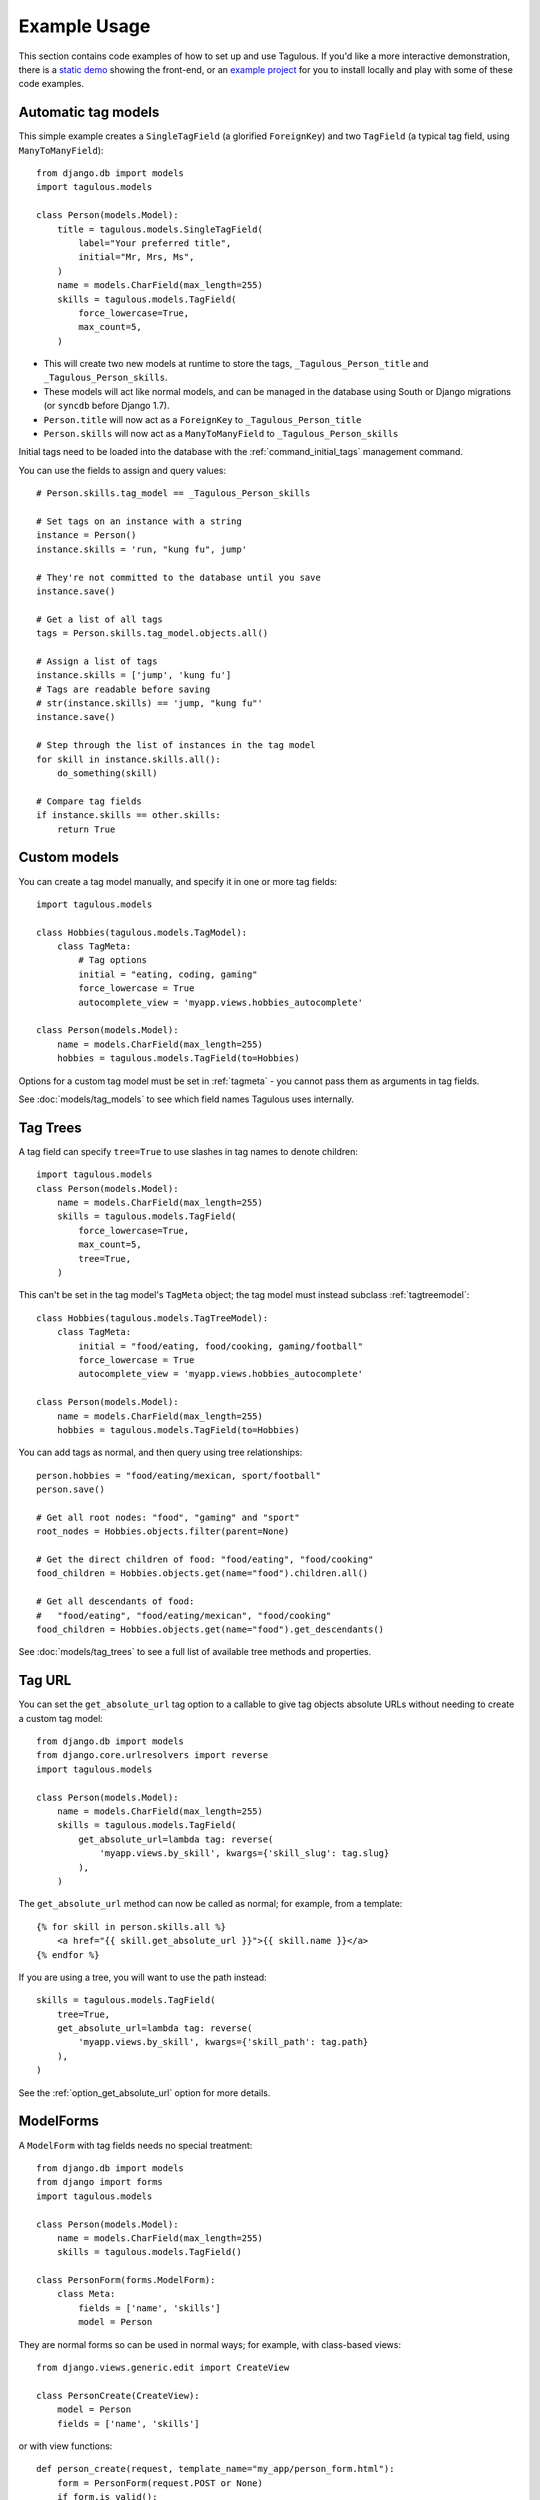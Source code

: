=============
Example Usage
=============

This section contains code examples of how to set up and use Tagulous. If you'd
like a more interactive demonstration, there is a
`static demo <http://radiac.net/projects/django-tagulous/demo/>`_ showing the
front-end, or an
`example project <https://github.com/radiac/django-tagulous/tree/master/example>`_
for you to install locally and play with some of these code examples.


.. _example_auto_tagmodel:

Automatic tag models
====================

This simple example creates a ``SingleTagField`` (a glorified ``ForeignKey``)
and two ``TagField`` (a typical tag field, using ``ManyToManyField``)::

    from django.db import models
    import tagulous.models

    class Person(models.Model):
        title = tagulous.models.SingleTagField(
            label="Your preferred title",
            initial="Mr, Mrs, Ms",
        )
        name = models.CharField(max_length=255)
        skills = tagulous.models.TagField(
            force_lowercase=True,
            max_count=5,
        )

* This will create two new models at runtime to store the tags,
  ``_Tagulous_Person_title`` and ``_Tagulous_Person_skills``.
* These models will act like normal models, and can be managed in the database
  using South or Django migrations (or ``syncdb`` before Django 1.7).
* ``Person.title`` will now act as a ``ForeignKey`` to
  ``_Tagulous_Person_title``
* ``Person.skills`` will now act as a ``ManyToManyField`` to
  ``_Tagulous_Person_skills``

Initial tags need to be loaded into the database with the
:ref:`command_initial_tags` management command.

You can use the fields to assign and query values::

    # Person.skills.tag_model == _Tagulous_Person_skills

    # Set tags on an instance with a string
    instance = Person()
    instance.skills = 'run, "kung fu", jump'

    # They're not committed to the database until you save
    instance.save()

    # Get a list of all tags
    tags = Person.skills.tag_model.objects.all()

    # Assign a list of tags
    instance.skills = ['jump', 'kung fu']
    # Tags are readable before saving
    # str(instance.skills) == 'jump, "kung fu"'
    instance.save()

    # Step through the list of instances in the tag model
    for skill in instance.skills.all():
        do_something(skill)

    # Compare tag fields
    if instance.skills == other.skills:
        return True


.. _example_custom_tag_model:

Custom models
=============

You can create a tag model manually, and specify it in one or more tag fields::

    import tagulous.models

    class Hobbies(tagulous.models.TagModel):
        class TagMeta:
            # Tag options
            initial = "eating, coding, gaming"
            force_lowercase = True
            autocomplete_view = 'myapp.views.hobbies_autocomplete'

    class Person(models.Model):
        name = models.CharField(max_length=255)
        hobbies = tagulous.models.TagField(to=Hobbies)

Options for a custom tag model must be set in :ref:`tagmeta` - you cannot
pass them as arguments in tag fields.

See :doc:`models/tag_models` to see which field names Tagulous uses internally.


.. _example_tag_trees:

Tag Trees
=========

A tag field can specify ``tree=True`` to use slashes in tag names to denote
children::

    import tagulous.models
    class Person(models.Model):
        name = models.CharField(max_length=255)
        skills = tagulous.models.TagField(
            force_lowercase=True,
            max_count=5,
            tree=True,
        )

This can't be set in the tag model's ``TagMeta`` object; the tag model must
instead subclass :ref:`tagtreemodel`::

    class Hobbies(tagulous.models.TagTreeModel):
        class TagMeta:
            initial = "food/eating, food/cooking, gaming/football"
            force_lowercase = True
            autocomplete_view = 'myapp.views.hobbies_autocomplete'

    class Person(models.Model):
        name = models.CharField(max_length=255)
        hobbies = tagulous.models.TagField(to=Hobbies)

You can add tags as normal, and then query using tree relationships::

    person.hobbies = "food/eating/mexican, sport/football"
    person.save()

    # Get all root nodes: "food", "gaming" and "sport"
    root_nodes = Hobbies.objects.filter(parent=None)

    # Get the direct children of food: "food/eating", "food/cooking"
    food_children = Hobbies.objects.get(name="food").children.all()

    # Get all descendants of food:
    #   "food/eating", "food/eating/mexican", "food/cooking"
    food_children = Hobbies.objects.get(name="food").get_descendants()

See :doc:`models/tag_trees` to see a full list of available tree methods and
properties.


.. _example_tag_url:

Tag URL
=======

You can set the ``get_absolute_url`` tag option to a callable to give tag
objects absolute URLs without needing to create a custom tag model::

    from django.db import models
    from django.core.urlresolvers import reverse
    import tagulous.models

    class Person(models.Model):
        name = models.CharField(max_length=255)
        skills = tagulous.models.TagField(
            get_absolute_url=lambda tag: reverse(
                'myapp.views.by_skill', kwargs={'skill_slug': tag.slug}
            ),
        )

The ``get_absolute_url`` method can now be called as normal; for example, from
a template::

    {% for skill in person.skills.all %}
        <a href="{{ skill.get_absolute_url }}">{{ skill.name }}</a>
    {% endfor %}

If you are using a tree, you will want to use the path instead::

    skills = tagulous.models.TagField(
        tree=True,
        get_absolute_url=lambda tag: reverse(
            'myapp.views.by_skill', kwargs={'skill_path': tag.path}
        ),
    )

See the :ref:`option_get_absolute_url` option for more details.


.. _example_modelform:

ModelForms
==========

A ``ModelForm`` with tag fields needs no special treatment::

    from django.db import models
    from django import forms
    import tagulous.models

    class Person(models.Model):
        name = models.CharField(max_length=255)
        skills = tagulous.models.TagField()

    class PersonForm(forms.ModelForm):
        class Meta:
            fields = ['name', 'skills']
            model = Person


They are normal forms so can be used in normal ways; for example, with
class-based views::

    from django.views.generic.edit import CreateView

    class PersonCreate(CreateView):
        model = Person
        fields = ['name', 'skills']


or with view functions::

    def person_create(request, template_name="my_app/person_form.html"):
        form = PersonForm(request.POST or None)
        if form.is_valid():
            form.save()
            return redirect('home')
        return render(request, template_name, {'form': form})

However, because a ``TagField`` is based on a ``ManyToManyField``, if you save
your form using ``commit=False``, you will need to call ``save_m2m`` to save
the tags::

    class Pet(models.Model):
        owner = models.ForeignKey('auth.User')
        name = models.CharField(max_length=255)
        skills = tagulous.models.TagField()

    class PetForm(forms.ModelForm):
        class Meta:
            fields = ['owner', 'name', 'skills']
            model = Pet

    def pet_create(request, template_name="my_app/pet_form.html"):
        form = PetForm(request.POST or None)
        if form.is_valid():
            pet = form.save(commit=False)
            pet.owner = request.user

            # Next line will save all non M2M fields (including SingleTagField)
            pet.save()

            # Next line will save any ``TagField`` values
            form.save_m2m()

            return redirect('home')
        return render(request, template_name, {'form': form})

As shown above, this only applies to ``TagField`` - a ``SingleTagField`` is
based on ``ForeignKey``, so will be saved without needing ``save_m2m``.

See :doc:`forms` for how to use tag fields in forms.


.. _example_form:

Forms without models
====================

Tagulous form fields take tag options as a single ``TagOptions`` object, rather
than as separate arguments as a model form does::

    from django import forms
    import tagulous.forms

    class PersonForm(forms.ModelForm):
        title = tagulous.forms.SingleTagField(
            autocomplete_tags=['Mr', 'Mrs', 'Ms']
        )
        name = forms.CharField(max_length=255)
        skills = tagulous.forms.TagField(
            tag_options=tagulous.models.TagOptions(
                force_lowercase=True,
            ),
            autocomplete_tags=['running', 'jumping', 'judo']
        )

A ``SingleTagField`` will return a string, and a ``TagField`` will return a
list of strings::

    form = PersonForm(data={
        'title':    'Mx',
        'skills':   'Running, judo',
    })
    assert form.is_valid()
    assert form.cleaned_data['title'] == 'Mx'
    assert form.cleaned_data['skills'] == ['running', 'judo']

See :doc:`forms` for how to use tag fields in forms.


.. _example_filter_embedded:

Filtering embedded autocomplete
===============================

Filtering autocomplete to initial tags only
-------------------------------------------

If it often useful for autocomplete to only list your initial tags, and not
those added by others; Tagulous makes this easy with the
``autocomplete_initial`` field option::

    class Person(models.Model):
        title = tagulous.models.SingleTagField(
            label="Your preferred title",
            initial="Mr, Mrs, Ms",
            autocomplete_initial=True,
        )

Even if users add new tags, only the initial tags will ever be shown as
autocomplete options.

See :ref:`option_autocomplete_initial` for more details.


.. _example_filter_related:

Filtering autocomplete by related fields
----------------------------------------

This example will embed the tags into the HTML of the response; if you are
using autocomplete views, see :ref:`example_filter_autocomplete_view` instead.

Filter the ``autocomplete_tags`` queryset after the form initialises::

    from django.db import models
    from django import forms
    import tagulous

    class Pet(models.Model):
        owner = models.ForeignKey('auth.User')
        name = models.CharField(max_length=255)
        skills = tagulous.models.TagField()

    class PetForm(forms.ModelForm):
        def __init__(self, user, *args, **kwargs):
            super(PetForm, self).__init__(*args, **kwargs)

            # Filter skills to initial skills, or ones added by this user
            self.fields['skills'].autocomplete_tags = \
                self.fields['skills'].autocomplete_tags.filter_or_initial(
                    pet__owner=user
                ).distinct()
        class Meta:
            model = Pet

Then call ``PetForm`` with the user as the first argument, for example::

    def add_pet(request):
        form = PetForm(request.user)
        # ...

For more details, see :ref:`filter_by_related` and :ref:`filter_autocomplete`.



.. _example_autocomplete_views:

Autocomplete AJAX Views
=======================

To use AJAX to populate your autocomplete using JavaScript, set the tag option
``autocomplete_view`` in your models to a value for ``reverse()``::

    class Person(models.Model):
        name = models.CharField(max_length=255)
        skills = tagulous.models.TagField(
            autocomplete_view='person_skills_autocomplete'
        )

You can then use the default autocomplete views directly in your urls::

    import tagulous
    from myapp.models import Person
    urlpatterns = [
        url(
            r'^person/skills/autocomplete/',
            tagulous.views.autocomplete,
            {'tag_model': Person},
            name='person_skills_autocomplete',
        ),
    ]

See :doc:`views` for more details.


.. _example_filter_autocomplete_view:

Filtering an autocomplete view
------------------------------

Add a wrapper function which filters the queryset before it calls the normal
``autocomplete`` view::

    @login_required
    def autocomplete_pet_skills(request):
        return tagulous.views.autocomplete(
            request,
            Pet.skills.tag_model.objects.filter_or_initial(
                pet__owner=user
            ).distinct()
        )

